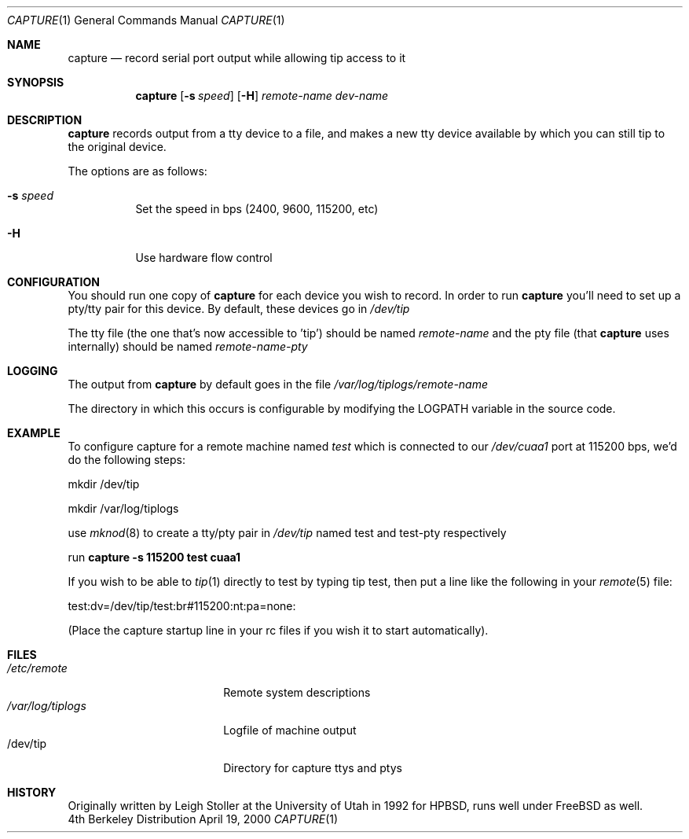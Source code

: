 .\"
.\" EMULAB-COPYRIGHT
.\" Copyright (c) 2000 University of Utah and the Flux Group.
.\" All rights reserved.
.\"

.Dd April 19, 2000
.Dt CAPTURE 1
.Os BSD 4
.Sh NAME
.Nm capture
.Nd record serial port output while allowing tip access to it
.Sh SYNOPSIS
.Nm capture
.Op Fl s Ar speed
.Op Fl H
.Ar remote-name
.Ar dev-name
.Sh DESCRIPTION
.Nm capture
records output from a tty device to a file, and makes a new tty
device available by which you can still tip to the original
device.
.Pp
The options are as follows:
.Pp
.Bl -tag -width indent
.It Fl s Ar speed
Set the speed in bps (2400, 9600, 115200, etc)
.It Fl H
Use hardware flow control
.Sh CONFIGURATION
You should run one copy of
.Nm capture
for each device you wish to record.  In order to run
.Nm capture
you'll need to set up a pty/tty pair for this device.
By default, these devices go in
.Pa /dev/tip
.Pp
The tty file (the one that's now accessible to 'tip') should
be named
.Ar remote-name
and the pty file (that
.Nm capture
uses internally) should be named
.Ar remote-name-pty

.Sh LOGGING
The output from
.Nm capture
by default goes in the file
.Pa /var/log/tiplogs/remote-name

The directory in which this occurs is configurable by modifying
the LOGPATH variable in the source code.

.Sh EXAMPLE
To configure capture for a remote machine named
.Ar test
which is connected to our 
.Pa /dev/cuaa1 
port at 115200 bps,
we'd do the following steps:
.Pp
mkdir /dev/tip
.Pp
mkdir /var/log/tiplogs
.Pp
use
.Xr mknod 8
to create a tty/pty pair in 
.Pa /dev/tip 
named test and test-pty
respectively
.Pp
run 
.Nm capture -s 115200 test cuaa1
.Pp
If you wish to be able to 
.Xr tip 1
directly to test by typing tip test, then
put a line like the following in your
.Xr remote 5
file:
.Pp
test:dv=/dev/tip/test:br#115200:nt:pa=none:
.Pp
(Place the capture startup line in your rc files if
you wish it to start automatically).
.Sh FILES
.Bl -tag -width /var/log/tiplogs -compact
.It Pa /etc/remote
Remote system descriptions
.It Pa /var/log/tiplogs
Logfile of machine output
.It /dev/tip
Directory for capture ttys and ptys
.Sh HISTORY
Originally written by Leigh Stoller at the University of Utah
in 1992 for HPBSD, runs well under FreeBSD as well.
